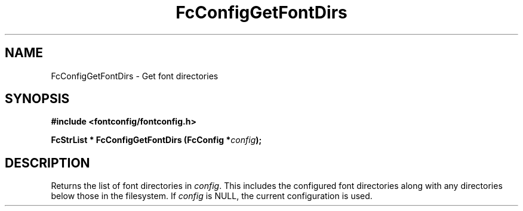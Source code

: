 .\" auto-generated by docbook2man-spec from docbook-utils package
.TH "FcConfigGetFontDirs" "3" "14 12月 2017" "Fontconfig 2.12.91" ""
.SH NAME
FcConfigGetFontDirs \- Get font directories
.SH SYNOPSIS
.nf
\fB#include <fontconfig/fontconfig.h>
.sp
FcStrList * FcConfigGetFontDirs (FcConfig *\fIconfig\fB);
.fi\fR
.SH "DESCRIPTION"
.PP
Returns the list of font directories in \fIconfig\fR\&. This includes the
configured font directories along with any directories below those in the
filesystem.
If \fIconfig\fR is NULL, the current configuration is used.
